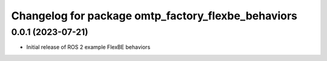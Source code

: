 ^^^^^^^^^^^^^^^^^^^^^^^^^^^^^^^^^^^^^^^^^^^^^^^^^^^^^^^^^^
Changelog for package omtp_factory_flexbe_behaviors
^^^^^^^^^^^^^^^^^^^^^^^^^^^^^^^^^^^^^^^^^^^^^^^^^^^^^^^^^^

0.0.1 (2023-07-21)
------------------
* Initial release of ROS 2 example FlexBE behaviors